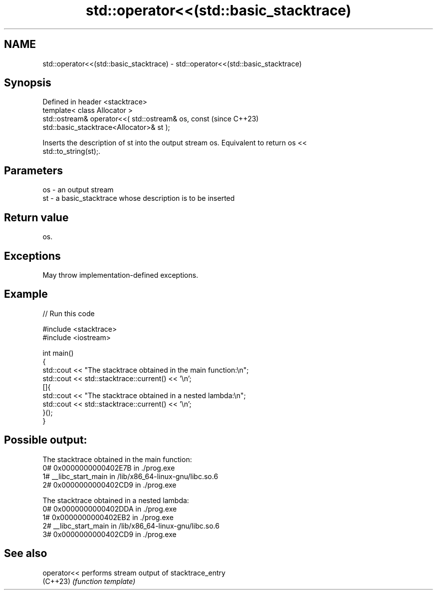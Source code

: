.TH std::operator<<(std::basic_stacktrace) 3 "2024.06.10" "http://cppreference.com" "C++ Standard Libary"
.SH NAME
std::operator<<(std::basic_stacktrace) \- std::operator<<(std::basic_stacktrace)

.SH Synopsis
   Defined in header <stacktrace>
   template< class Allocator >
   std::ostream& operator<<( std::ostream& os, const                      (since C++23)
   std::basic_stacktrace<Allocator>& st );

   Inserts the description of st into the output stream os. Equivalent to return os <<
   std::to_string(st);.

.SH Parameters

   os - an output stream
   st - a basic_stacktrace whose description is to be inserted

.SH Return value

   os.

.SH Exceptions

   May throw implementation-defined exceptions.

.SH Example


// Run this code

 #include <stacktrace>
 #include <iostream>

 int main()
 {
     std::cout << "The stacktrace obtained in the main function:\\n";
     std::cout << std::stacktrace::current() << '\\n';
     []{
         std::cout << "The stacktrace obtained in a nested lambda:\\n";
         std::cout << std::stacktrace::current() << '\\n';
     }();
 }

.SH Possible output:

 The stacktrace obtained in the main function:
  0# 0x0000000000402E7B in ./prog.exe
  1# __libc_start_main in /lib/x86_64-linux-gnu/libc.so.6
  2# 0x0000000000402CD9 in ./prog.exe

 The stacktrace obtained in a nested lambda:
  0# 0x0000000000402DDA in ./prog.exe
  1# 0x0000000000402EB2 in ./prog.exe
  2# __libc_start_main in /lib/x86_64-linux-gnu/libc.so.6
  3# 0x0000000000402CD9 in ./prog.exe

.SH See also

   operator<< performs stream output of stacktrace_entry
   (C++23)    \fI(function template)\fP
